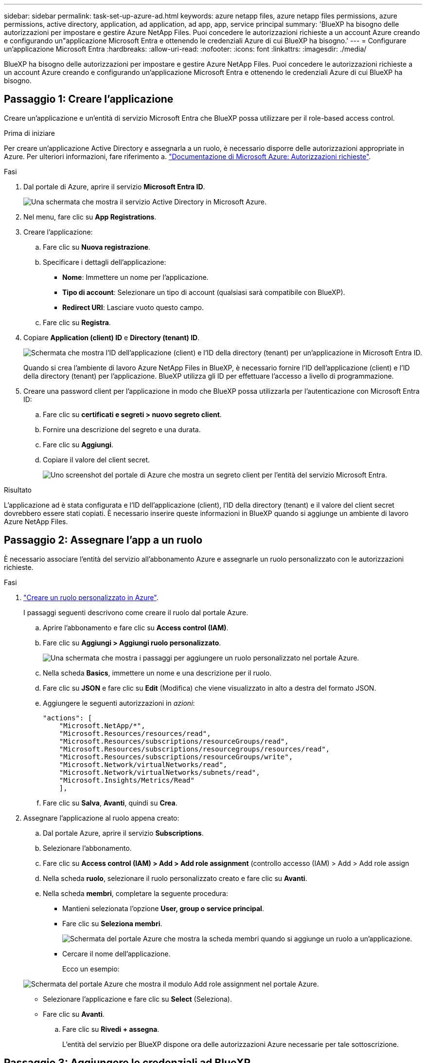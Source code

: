 ---
sidebar: sidebar 
permalink: task-set-up-azure-ad.html 
keywords: azure netapp files, azure netapp files permissions, azure permissions, active directory, application, ad application, ad app, app, service principal 
summary: 'BlueXP ha bisogno delle autorizzazioni per impostare e gestire Azure NetApp Files. Puoi concedere le autorizzazioni richieste a un account Azure creando e configurando un"applicazione Microsoft Entra e ottenendo le credenziali Azure di cui BlueXP ha bisogno.' 
---
= Configurare un'applicazione Microsoft Entra
:hardbreaks:
:allow-uri-read: 
:nofooter: 
:icons: font
:linkattrs: 
:imagesdir: ./media/


[role="lead"]
BlueXP ha bisogno delle autorizzazioni per impostare e gestire Azure NetApp Files. Puoi concedere le autorizzazioni richieste a un account Azure creando e configurando un'applicazione Microsoft Entra e ottenendo le credenziali Azure di cui BlueXP ha bisogno.



== Passaggio 1: Creare l'applicazione

Creare un'applicazione e un'entità di servizio Microsoft Entra che BlueXP possa utilizzare per il role-based access control.

.Prima di iniziare
Per creare un'applicazione Active Directory e assegnarla a un ruolo, è necessario disporre delle autorizzazioni appropriate in Azure. Per ulteriori informazioni, fare riferimento a. https://docs.microsoft.com/en-us/azure/active-directory/develop/howto-create-service-principal-portal#required-permissions/["Documentazione di Microsoft Azure: Autorizzazioni richieste"^].

.Fasi
. Dal portale di Azure, aprire il servizio *Microsoft Entra ID*.
+
image:screenshot_azure_ad.png["Una schermata che mostra il servizio Active Directory in Microsoft Azure."]

. Nel menu, fare clic su *App Registrations*.
. Creare l'applicazione:
+
.. Fare clic su *Nuova registrazione*.
.. Specificare i dettagli dell'applicazione:
+
*** *Nome*: Immettere un nome per l'applicazione.
*** *Tipo di account*: Selezionare un tipo di account (qualsiasi sarà compatibile con BlueXP).
*** *Redirect URI*: Lasciare vuoto questo campo.


.. Fare clic su *Registra*.


. Copiare *Application (client) ID* e *Directory (tenant) ID*.
+
image:screenshot_anf_app_ids.gif["Schermata che mostra l'ID dell'applicazione (client) e l'ID della directory (tenant) per un'applicazione in Microsoft Entra ID."]

+
Quando si crea l'ambiente di lavoro Azure NetApp Files in BlueXP, è necessario fornire l'ID dell'applicazione (client) e l'ID della directory (tenant) per l'applicazione. BlueXP utilizza gli ID per effettuare l'accesso a livello di programmazione.

. Creare una password client per l'applicazione in modo che BlueXP possa utilizzarla per l'autenticazione con Microsoft Entra ID:
+
.. Fare clic su *certificati e segreti > nuovo segreto client*.
.. Fornire una descrizione del segreto e una durata.
.. Fare clic su *Aggiungi*.
.. Copiare il valore del client secret.
+
image:screenshot_anf_client_secret.gif["Uno screenshot del portale di Azure che mostra un segreto client per l'entità del servizio Microsoft Entra."]





.Risultato
L'applicazione ad è stata configurata e l'ID dell'applicazione (client), l'ID della directory (tenant) e il valore del client secret dovrebbero essere stati copiati. È necessario inserire queste informazioni in BlueXP quando si aggiunge un ambiente di lavoro Azure NetApp Files.



== Passaggio 2: Assegnare l'app a un ruolo

È necessario associare l'entità del servizio all'abbonamento Azure e assegnarle un ruolo personalizzato con le autorizzazioni richieste.

.Fasi
. https://docs.microsoft.com/en-us/azure/role-based-access-control/custom-roles["Creare un ruolo personalizzato in Azure"^].
+
I passaggi seguenti descrivono come creare il ruolo dal portale Azure.

+
.. Aprire l'abbonamento e fare clic su *Access control (IAM)*.
.. Fare clic su *Aggiungi > Aggiungi ruolo personalizzato*.
+
image:screenshot_azure_access_control.gif["Una schermata che mostra i passaggi per aggiungere un ruolo personalizzato nel portale Azure."]

.. Nella scheda *Basics*, immettere un nome e una descrizione per il ruolo.
.. Fare clic su *JSON* e fare clic su *Edit* (Modifica) che viene visualizzato in alto a destra del formato JSON.
.. Aggiungere le seguenti autorizzazioni in _azioni_:
+
[source, json]
----
"actions": [
    "Microsoft.NetApp/*",
    "Microsoft.Resources/resources/read",
    "Microsoft.Resources/subscriptions/resourceGroups/read",
    "Microsoft.Resources/subscriptions/resourcegroups/resources/read",
    "Microsoft.Resources/subscriptions/resourceGroups/write",
    "Microsoft.Network/virtualNetworks/read",
    "Microsoft.Network/virtualNetworks/subnets/read",
    "Microsoft.Insights/Metrics/Read"
    ],
----
.. Fare clic su *Salva*, *Avanti*, quindi su *Crea*.


. Assegnare l'applicazione al ruolo appena creato:
+
.. Dal portale Azure, aprire il servizio *Subscriptions*.
.. Selezionare l'abbonamento.
.. Fare clic su *Access control (IAM) > Add > Add role assignment* (controllo accesso (IAM) > Add > Add role assign
.. Nella scheda *ruolo*, selezionare il ruolo personalizzato creato e fare clic su *Avanti*.
.. Nella scheda *membri*, completare la seguente procedura:
+
*** Mantieni selezionata l'opzione *User, group o service principal*.
*** Fare clic su *Seleziona membri*.
+
image:screenshot-azure-anf-role.png["Schermata del portale Azure che mostra la scheda membri quando si aggiunge un ruolo a un'applicazione."]

*** Cercare il nome dell'applicazione.
+
Ecco un esempio:

+
image:screenshot_anf_app_role.png["Schermata del portale Azure che mostra il modulo Add role assignment nel portale Azure."]

*** Selezionare l'applicazione e fare clic su *Select* (Seleziona).
*** Fare clic su *Avanti*.


.. Fare clic su *Rivedi + assegna*.
+
L'entità del servizio per BlueXP dispone ora delle autorizzazioni Azure necessarie per tale sottoscrizione.







== Passaggio 3: Aggiungere le credenziali ad BlueXP

Quando si crea l'ambiente di lavoro Azure NetApp Files, viene richiesto di selezionare le credenziali associate all'entità del servizio. È necessario aggiungere queste credenziali a BlueXP prima di creare l'ambiente di lavoro.

.Fasi
. Nella parte superiore destra della console BlueXP, fare clic sull'icona Impostazioni e selezionare *credenziali*.
+
image:screenshot_settings_icon.gif["Una schermata che mostra l'icona Settings (Impostazioni) in alto a destra della console BlueXP."]

. Fare clic su *Add Credentials* (Aggiungi credenziali) e seguire la procedura guidata.
+
.. *Percorso credenziali*: Selezionare *Microsoft Azure > BlueXP*.
.. *Definisci credenziali*: Immettere le informazioni sull'entità del servizio Microsoft Entra che concede le autorizzazioni richieste:
+
*** Segreto del client
*** ID dell'applicazione (client)
*** ID directory (tenant)
+
Queste informazioni dovrebbero essere state acquisite quando si <<Create the AD application,Creazione dell'applicazione ad>>.



.. *Revisione*: Confermare i dettagli relativi alle nuove credenziali e fare clic su *Aggiungi*.



